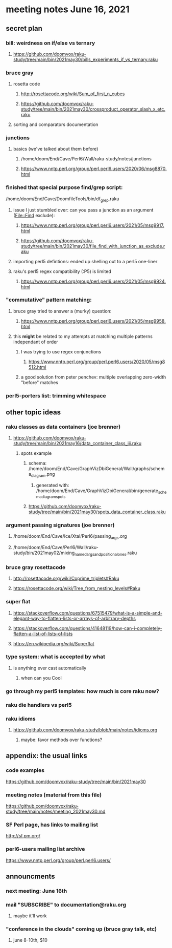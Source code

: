 * meeting notes June 16, 2021
** secret plan
*** bill: weirdness on if/else vs ternary
**** https://github.com/doomvox/raku-study/tree/main/bin/2021may30/bills_experiments_if_vs_ternary.raku
*** bruce gray
**** rosetta code
***** http://rosettacode.org/wiki/Sum_of_first_n_cubes 
***** https://github.com/doomvox/raku-study/tree/main/bin/2021may30/crossproduct_operator_slash_x_etc.raku
**** sorting and comparators documentation
*** junctions
**** basics (we've talked about them before)
***** /home/doom/End/Cave/Perl6/Wall/raku-study/notes/junctions
***** https://www.nntp.perl.org/group/perl.perl6.users/2020/06/msg8870.html

*** finished that special purpose find/grep script:
/home/doom/End/Cave/DoomfileTools/bin/df_grep.raku
**** issue I just stumbled over: can you pass a junction as an argument (File::Find exclude):
***** https://www.nntp.perl.org/group/perl.perl6.users/2021/05/msg9917.html
***** https://github.com/doomvox/raku-study/tree/main/bin/2021may30/file_find_with_junction_as_exclude.raku

**** importing perl5 defintions: ended up shelling out to a perl5 one-liner
**** raku's perl5 regex compatibility (:P5) is limited
***** https://www.nntp.perl.org/group/perl.perl6.users/2021/05/msg9924.html


*** "commutative" pattern matching:
**** bruce gray tried to answer a (murky) question:
***** https://www.nntp.perl.org/group/perl.perl6.users/2021/05/msg9958.html

**** this *might* be related to my attempts at matching multiple patterns independant of order
***** I was trying to use regex conjunctions
****** https://www.nntp.perl.org/group/perl.perl6.users/2020/05/msg8512.html
***** a good solution from peter penchev: multiple overlapping zero-width "before" matches

*** perl5-porters list: trimming whitespace

** other topic ideas
*** raku classes as data containers (joe brenner) 
**** https://github.com/doomvox/raku-study/tree/main/bin/2021may16/data_container_class_iii.raku
***** spots example
****** schema: /home/doom/End/Cave/GraphVizDbiGeneral/Wall/graphs/schema_diagram.png
******* generated with: /home/doom/End/Cave/GraphVizDbiGeneral/bin/generate_schema_diagram_spots
****** https://github.com/doomvox/raku-study/tree/main/bin/2021may30/spots_data_container_class.raku

*** argument passing signatures (joe brenner)
**** /home/doom/End/Cave/Ice/Xtal/Perl6/passing_args.org
**** /home/doom/End/Cave/Perl6/Wall/raku-study/bin/2021may02/mixing_named_args_and_positional_ones.raku

*** bruce gray rosettacode
**** http://rosettacode.org/wiki/Coprime_triplets#Raku
**** https://rosettacode.org/wiki/Tree_from_nesting_levels#Raku 


*** super flat 
**** https://stackoverflow.com/questions/67515479/what-is-a-simple-and-elegant-way-to-flatten-lists-or-arrays-of-arbitrary-depths
**** https://stackoverflow.com/questions/41648119/how-can-i-completely-flatten-a-list-of-lists-of-lists
**** https://en.wikipedia.org/wiki/Superflat

*** type system: what is accepted by what   
**** is anything ever cast automatically
***** when can you Cool

*** go through my perl5 templates: how much is core raku now?

*** raku die handlers vs perl5
*** raku idioms
**** https://github.com/doomvox/raku-study/blob/main/notes/idioms.org

***** maybe: favor methods over functions?

** appendix: the usual links
*** code examples
https://github.com/doomvox/raku-study/tree/main/bin/2021may30
*** meeting notes (material from this file)
https://github.com/doomvox/raku-study/tree/main/notes/meeting_2021may30.md
*** SF Perl page, has links to mailing list
http://sf.pm.org/
*** perl6-users mailing list archive
https://www.nntp.perl.org/group/perl.perl6.users/

** announcments
*** next meeting: June 16th

*** mail "SUBSCRIBE" to documentation@raku.org
**** maybe it'll work

*** "conference in the clouds" coming up (bruce gray talk, etc)
**** june 8-10th, $10
